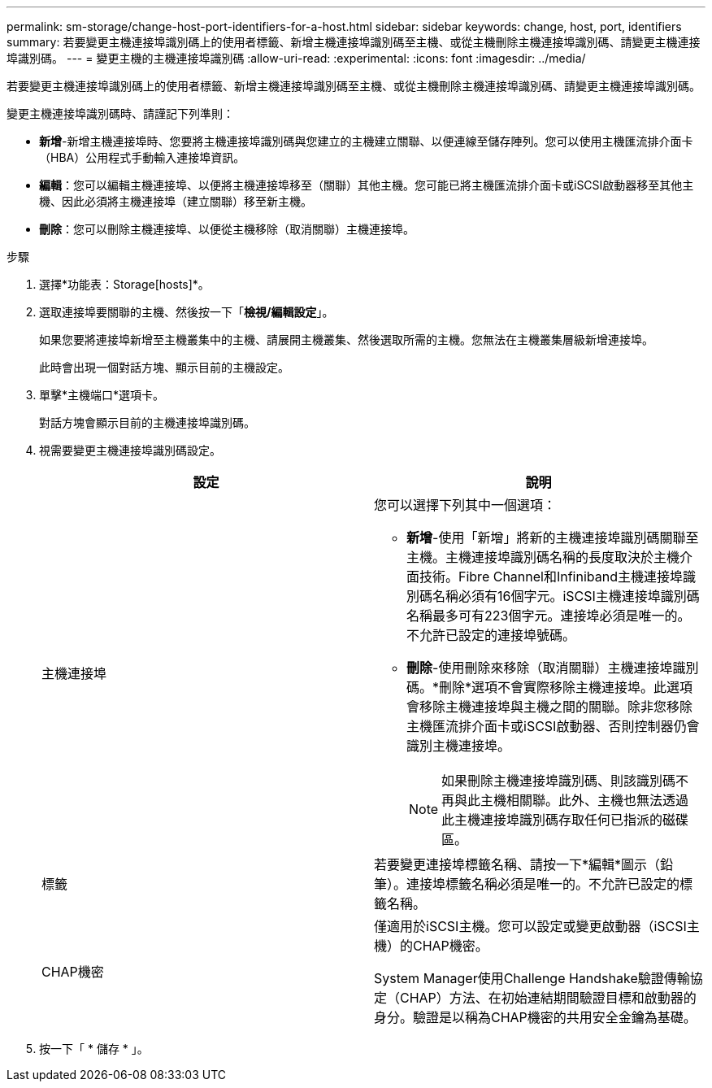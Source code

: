 ---
permalink: sm-storage/change-host-port-identifiers-for-a-host.html 
sidebar: sidebar 
keywords: change, host, port, identifiers 
summary: 若要變更主機連接埠識別碼上的使用者標籤、新增主機連接埠識別碼至主機、或從主機刪除主機連接埠識別碼、請變更主機連接埠識別碼。 
---
= 變更主機的主機連接埠識別碼
:allow-uri-read: 
:experimental: 
:icons: font
:imagesdir: ../media/


[role="lead"]
若要變更主機連接埠識別碼上的使用者標籤、新增主機連接埠識別碼至主機、或從主機刪除主機連接埠識別碼、請變更主機連接埠識別碼。

變更主機連接埠識別碼時、請謹記下列準則：

* *新增*-新增主機連接埠時、您要將主機連接埠識別碼與您建立的主機建立關聯、以便連線至儲存陣列。您可以使用主機匯流排介面卡（HBA）公用程式手動輸入連接埠資訊。
* *編輯*：您可以編輯主機連接埠、以便將主機連接埠移至（關聯）其他主機。您可能已將主機匯流排介面卡或iSCSI啟動器移至其他主機、因此必須將主機連接埠（建立關聯）移至新主機。
* *刪除*：您可以刪除主機連接埠、以便從主機移除（取消關聯）主機連接埠。


.步驟
. 選擇*功能表：Storage[hosts]*。
. 選取連接埠要關聯的主機、然後按一下「*檢視/編輯設定*」。
+
如果您要將連接埠新增至主機叢集中的主機、請展開主機叢集、然後選取所需的主機。您無法在主機叢集層級新增連接埠。

+
此時會出現一個對話方塊、顯示目前的主機設定。

. 單擊*主機端口*選項卡。
+
對話方塊會顯示目前的主機連接埠識別碼。

. 視需要變更主機連接埠識別碼設定。
+
[cols="2*"]
|===
| 設定 | 說明 


 a| 
主機連接埠
 a| 
您可以選擇下列其中一個選項：

** *新增*-使用「新增」將新的主機連接埠識別碼關聯至主機。主機連接埠識別碼名稱的長度取決於主機介面技術。Fibre Channel和Infiniband主機連接埠識別碼名稱必須有16個字元。iSCSI主機連接埠識別碼名稱最多可有223個字元。連接埠必須是唯一的。不允許已設定的連接埠號碼。
** *刪除*-使用刪除來移除（取消關聯）主機連接埠識別碼。*刪除*選項不會實際移除主機連接埠。此選項會移除主機連接埠與主機之間的關聯。除非您移除主機匯流排介面卡或iSCSI啟動器、否則控制器仍會識別主機連接埠。
+
[NOTE]
====
如果刪除主機連接埠識別碼、則該識別碼不再與此主機相關聯。此外、主機也無法透過此主機連接埠識別碼存取任何已指派的磁碟區。

====




 a| 
標籤
 a| 
若要變更連接埠標籤名稱、請按一下*編輯*圖示（鉛筆）。連接埠標籤名稱必須是唯一的。不允許已設定的標籤名稱。



 a| 
CHAP機密
 a| 
僅適用於iSCSI主機。您可以設定或變更啟動器（iSCSI主機）的CHAP機密。

System Manager使用Challenge Handshake驗證傳輸協定（CHAP）方法、在初始連結期間驗證目標和啟動器的身分。驗證是以稱為CHAP機密的共用安全金鑰為基礎。

|===
. 按一下「 * 儲存 * 」。

